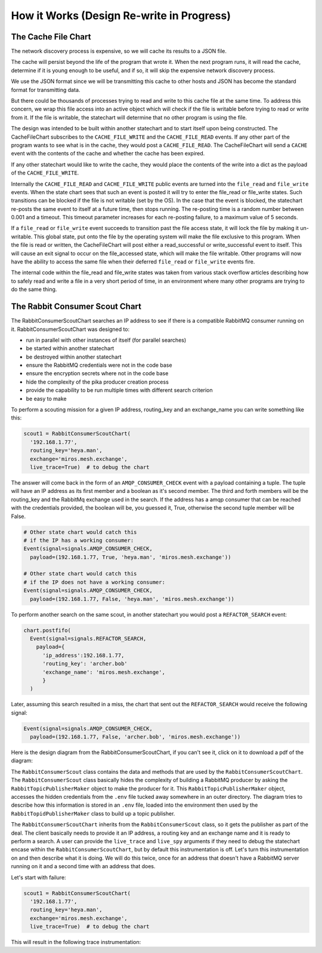 How it Works (Design Re-write in Progress)
==========================================


.. _how_it_works2-the-cache-file-chart:

The Cache File Chart
--------------------
The network discovery process is expensive, so we will cache its results to a
JSON file.

The cache will persist beyond the life of the program that wrote it.  When the
next program runs, it will read the cache, determine if it is young enough to be
useful, and if so, it will skip the expensive network discovery process.

We use the JSON format since we will be transmitting this cache to other hosts
and JSON has become the standard format for transmitting data.

But there could be thousands of processes trying to read and write to this cache
file at the same time.  To address this concern, we wrap this file access into
an active object which will check if the file is writable before trying to read
or write from it.  If the file is writable, the statechart will determine that
no other program is using the file.

.. image:: _static/miros_rabbitmq_cache_file_chart.svg
    :target: _static/miros_rabbitmq_cache_file_chart.pdf
    :align: center

The design was intended to be built within another statechart and to start
itself upon being constructed.  The CacheFileChart subscribes to the
``CACHE_FILE_WRITE`` and the ``CACHE_FILE_READ`` events.  If any other part of the
program wants to see what is in the cache, they would post a ``CACHE_FILE_READ``.
The CacheFileChart will send a ``CACHE`` event with the contents of the cache and
whether the cache has been expired.

If any other statechart would like to write the cache, they would place the
contents of the write into a dict as the payload of the ``CACHE_FILE_WRITE``.

Internally the ``CACHE_FILE_READ`` and ``CACHE_FILE_WRITE`` public events are turned
into the ``file_read`` and ``file_write`` events.  When the state chart sees that such
an event is posted it will try to enter the file_read or file_write states.
Such transitions can be blocked if the file is not writable (set by the OS).  In
the case that the event is blocked, the statechart re-posts the same event to
itself at a future time, then stops running.  The re-posting time is a random
number between 0.001 and a timeout.  This timeout parameter increases for each
re-posting failure, to a maximum value of 5 seconds.

If a ``file_read`` or ``file_write`` event succeeds to transition past the file access
state, it will lock the file by making it un-writable.  This global state, put
onto the file by the operating system will make the file exclusive to this
program.  When the file is read or written, the CacheFileChart will post either
a read_successful or write_successful event to itself.  This will cause an exit
signal to occur on the file_accessed state, which will make the file writable.
Other programs will now have the ability to access the same file when their
deferred ``file_read`` or ``file_write`` events fire.

The internal code within the file_read and file_write states was taken from
various stack overflow articles describing how to safely read and write a file
in a very short period of time, in an environment where many other programs are
trying to do the same thing.

.. _how_it_works2-producescoutchart:

The Rabbit Consumer Scout Chart
-------------------------------
The RabbitConsumerScoutChart searches an IP address to see if there is a
compatible RabbitMQ consumer running on it.  RabbitConsumerScoutChart was
designed to:

* run in parallel with other instances of itself (for parallel searches)
* be started within another statechart
* be destroyed within another statechart
* ensure the RabbitMQ credentials were not in the code base
* ensure the encryption secrets where not in the code base
* hide the complexity of the pika producer creation process
* provide the capability to be run multiple times with different search criterion
* be easy to make

To perform a scouting mission for a given IP address, routing_key and an
exchange_name you can write something like this:

.. code-block:: python
  
  scout1 = RabbitConsumerScoutChart(
    '192.168.1.77',
    routing_key='heya.man',
    exchange='miros.mesh.exchange',
    live_trace=True)  # to debug the chart

The answer will come back in the form of an ``AMQP_CONSUMER_CHECK`` event with a
payload containing a tuple.  The tuple will have an IP address as its first
member and a boolean as it's second member.  The third and forth members will be
the routing_key and the RabbitMq exchange used in the search.  If the address
has a amqp consumer that can be reached with the credentials provided, the
boolean will be, you guessed it, True, otherwise the second tuple member will be
False.

.. code-block:: python

  # Other state chart would catch this 
  # if the IP has a working consumer:
  Event(signal=signals.AMQP_CONSUMER_CHECK,
    payload=(192.168.1.77, True, 'heya.man', 'miros.mesh.exchange'))

  # Other state chart would catch this
  # if the IP does not have a working consumer:
  Event(signal=signals.AMQP_CONSUMER_CHECK,
    payload=(192.168.1.77, False, 'heya.man', 'miros.mesh.exchange'))

To perform another search on the same scout, in another statechart you would
post a ``REFACTOR_SEARCH`` event:

.. code-block:: python

  chart.postfifo(
    Event(signal=signals.REFACTOR_SEARCH,
      payload={
        'ip_address':192.168.1.77,
        'routing_key': 'archer.bob'
        'exchange_name': 'miros.mesh.exchange', 
        }
    )

Later, assuming this search resulted in a miss, the chart that sent out the
``REFACTOR_SEARCH`` would receive the following signal:

.. code-block:: python

  Event(signal=signals.AMQP_CONSUMER_CHECK,
    payload=(192.168.1.77, False, 'archer.bob', 'miros.mesh.exchange'))

Here is the design diagram from the RabbitConsumerScoutChart, if you can't see
it, click on it to download a pdf of the diagram:

.. image:: _static/miros_rabbitmq_consumer_scout_chart.svg
    :target: _static/miros_rabbitmq_consumer_scout_chart.pdf
    :align: center

The ``RabbitConsumerScout`` class contains the data and methods that are used by
the ``RabbitConsumerScoutChart``.  The ``RabbitConsumerScout`` class basically
hides the complexity of building a RabbitMQ producer by asking the
``RabbitTopicPublisherMaker`` object to make the producer for it.  This
``RabbitTopicPublisherMaker`` object, accesses the hidden credentials from the
``.env`` file tucked away somewhere in an outer directory.  The diagram tries to
describe how this information is stored in an ``.env`` file, loaded into the
environment then used by the ``RabbitTopidPublisherMaker`` class to build up a
topic publisher.

The ``RabbitConsumerScoutChart`` inherits from the ``RabbitConsumerScout``
class, so it gets the publisher as part of the deal.  The client basically needs
to provide it an IP address, a routing key and an exchange name and it is ready
to perform a search.  A user can provide the ``live_trace`` and ``live_spy``
arguments if they need to debug the statechart encase within the
``RabbitConsumerScoutChart``, but by default this instrumentation is off.  Let's
turn this instrumentation on and then describe what it is doing.  We will do
this twice, once for an address that doesn't have a RabbitMQ server running on
it and a second time with an address that does.

Let's start with failure:

.. code-block:: python

  scout1 = RabbitConsumerScoutChart(
    '192.168.1.77',
    routing_key='heya.man',
    exchange='miros.mesh.exchange',
    live_trace=True)  # to debug the chart

This will result in the following trace instrumentation:

.. code-block:: python
   fontSize: 8

  [2018-05-25 18:50:34.888810] [192.168.1.77] e->start_at() top->producer_thread_engaged
  [2018-05-25 18:50:34.990279] [192.168.1.77] e->try_to_connect_to_consumer() producer_thread_engaged->producer_post_and_wait
  [2018-05-25 18:50:35.569538] [192.168.1.77] e->consumer_test_complete() producer_post_and_wait->no_amqp_consumer_server_found
  ('192.168.1.77', False, 'heya.man', 'miros.mesh.exchange')

